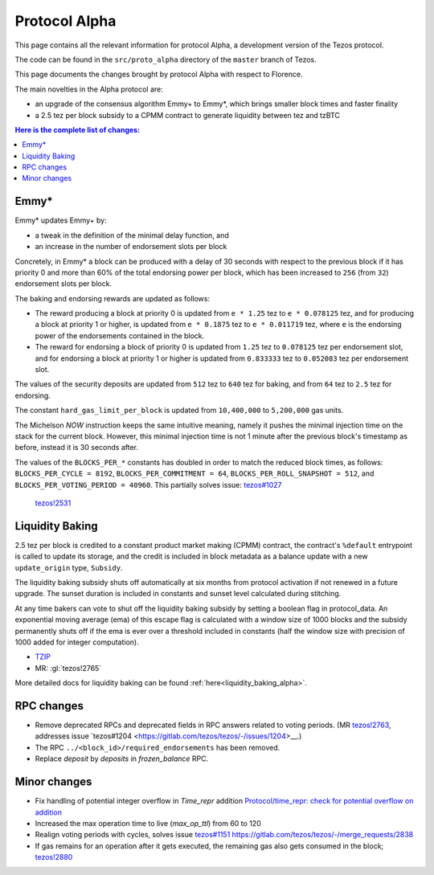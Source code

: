 .. _alpha:

Protocol Alpha
==============

This page contains all the relevant information for protocol Alpha, a
development version of the Tezos protocol.

The code can be found in the ``src/proto_alpha`` directory of the
``master`` branch of Tezos.

This page documents the changes brought by protocol Alpha with respect
to Florence.

The main novelties in the Alpha protocol are:

- an upgrade of the consensus algorithm Emmy+ to Emmy*, which brings smaller block times and faster finality

- a 2.5 tez per block subsidy to a CPMM contract to generate liquidity between tez and tzBTC

.. contents:: Here is the complete list of changes:

Emmy*
-----

Emmy* updates Emmy+ by:

- a tweak in the definition of the minimal delay function, and
- an increase in the number of endorsement slots per block

Concretely, in Emmy* a block can be produced with a delay of 30 seconds with respect to the previous block if it has priority 0 and more than 60% of the total endorsing power per block, which has been increased to ``256`` (from ``32``) endorsement slots per block.

The baking and endorsing rewards are updated as follows:

- The reward producing a block at priority 0 is updated from ``e * 1.25`` tez to ``e * 0.078125`` tez, and for producing a block at priority 1 or higher, is updated from ``e * 0.1875`` tez to ``e * 0.011719`` tez, where ``e`` is the endorsing power of the endorsements contained in the block.
- The reward for endorsing a block of priority 0 is updated from ``1.25`` tez to ``0.078125`` tez per endorsement slot, and for endorsing a block at priority 1 or higher is updated from ``0.833333`` tez to ``0.052083`` tez per endorsement slot.

The values of the security deposits are updated from ``512`` tez to ``640`` tez for baking, and from ``64`` tez to ``2.5`` tez for endorsing.

The constant ``hard_gas_limit_per_block`` is updated from ``10,400,000`` to ``5,200,000`` gas units.

The Michelson `NOW` instruction keeps the same intuitive meaning,
namely it pushes the minimal injection time on the stack for the
current block. However, this minimal injection time is not 1 minute
after the previous block's timestamp as before, instead it is 30
seconds after.

The values of the ``BLOCKS_PER_*`` constants has doubled in order to
match the reduced block times, as follows: ``BLOCKS_PER_CYCLE =
8192``, ``BLOCKS_PER_COMMITMENT = 64``, ``BLOCKS_PER_ROLL_SNAPSHOT =
512``, and ``BLOCKS_PER_VOTING_PERIOD = 40960``. This partially solves issue: `tezos#1027 <https://gitlab.com/tezos/tezos/-/issues/1027>`__
 `tezos!2531 <https://gitlab.com/tezos/tezos/-/merge_requests/2531>`__

Liquidity Baking
----------------

2.5 tez per block is credited to a constant product market making (CPMM) contract, the contract's ``%default`` entrypoint is called to update its storage, and the credit is included in block metadata as a balance update with a new ``update_origin`` type, ``Subsidy``.

The liquidity baking subsidy shuts off automatically at six months from protocol activation if not renewed in a future upgrade. The sunset duration is included in constants and sunset level calculated during stitching.

At any time bakers can vote to shut off the liquidity baking subsidy by setting a boolean flag in protocol_data. An exponential moving average (ema) of this escape flag is calculated with a window size of 1000 blocks and the subsidy permanently shuts off if the ema is ever over a threshold included in constants (half the window size with precision of 1000 added for integer computation).

- `TZIP <https://gitlab.com/tzip/tzip/-/blob/master/drafts/current/draft-liquidity_baking.md>`_
- MR:
  :gl:`tezos!2765`

More detailed docs for liquidity baking can be found :ref:`here<liquidity_baking_alpha>`.

RPC changes
-----------

- Remove deprecated RPCs and deprecated fields in RPC answers related
  to voting periods. (MR `tezos!2763
  <https://gitlab.com/tezos/tezos/-/merge_requests/2763>`__, addresses
  issue `tezos#1204 <https://gitlab.com/tezos/tezos/-/issues/1204>__.)

- The RPC ``../<block_id>/required_endorsements`` has been removed.

- Replace `deposit` by `deposits` in `frozen_balance` RPC.

Minor changes
-------------

- Fix handling of potential integer overflow in `Time_repr` addition `Protocol/time_repr: check for potential overflow on addition <https://gitlab.com/tezos/tezos/-/merge_requests/2660>`_

- Increased the max operation time to live (`max_op_ttl`) from 60 to
  120

- Realign voting periods with cycles, solves issue `tezos#1151
  <https://gitlab.com/tezos/tezos/-/issues/1151>`__
  `<https://gitlab.com/tezos/tezos/-/merge_requests/2838>`__

- If gas remains for an operation after it gets executed, the remaining
  gas also gets consumed in the block;
  `tezos!2880 <https://gitlab.com/tezos/tezos/-/merge_requests/2880>`__
